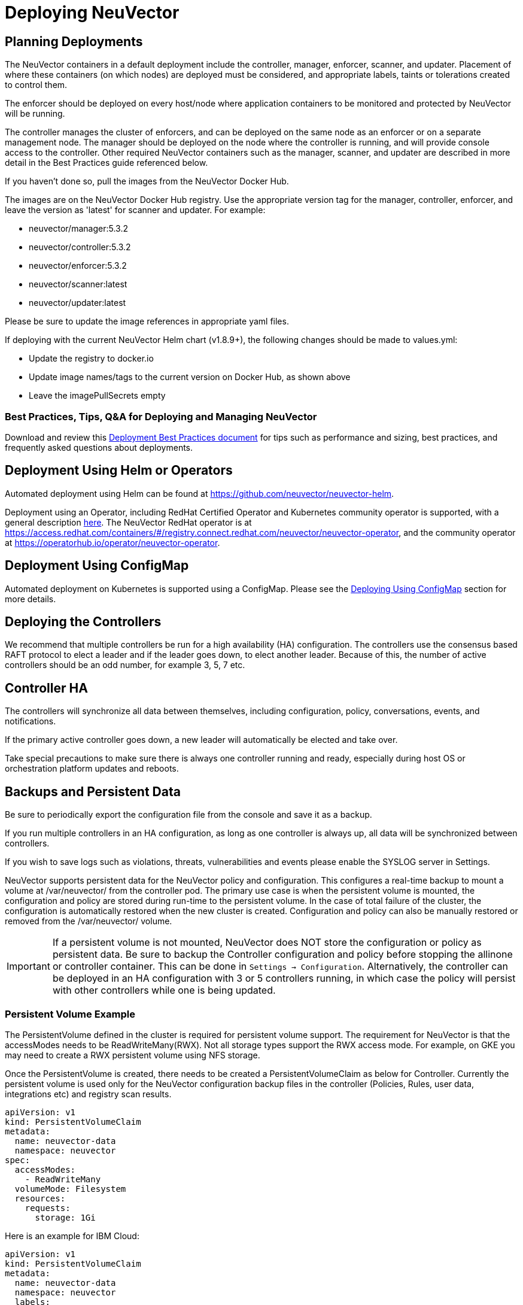 = Deploying NeuVector
:page-opendocs-origin: /02.deploying/01.production/01.production.md
:page-opendocs-slug: /deploying/production

== Planning Deployments

The NeuVector containers in a default deployment include the controller, manager, enforcer, scanner, and updater. Placement of where these containers (on which nodes) are deployed must be considered, and appropriate labels, taints or tolerations created to control them.

The enforcer should be deployed on every host/node where application containers to be monitored and protected by NeuVector will be running.

The controller manages the cluster of enforcers, and can be deployed on the same node as an enforcer or on a separate management node. The manager should be deployed on the node where the controller is running, and will provide console access to the controller. Other required NeuVector containers such as the manager, scanner, and updater are described in more detail in the Best Practices guide referenced below.

If you haven't done so, pull the images from the NeuVector Docker Hub.

The images are on the NeuVector Docker Hub registry. Use the appropriate version tag for the manager, controller, enforcer, and leave the version as 'latest' for scanner and updater. For example:

* neuvector/manager:5.3.2
* neuvector/controller:5.3.2
* neuvector/enforcer:5.3.2
* neuvector/scanner:latest
* neuvector/updater:latest

Please be sure to update the image references in appropriate yaml files.

If deploying with the current NeuVector Helm chart (v1.8.9+), the following changes should be made to values.yml:

* Update the registry to docker.io
* Update image names/tags to the current version on Docker Hub, as shown above
* Leave the imagePullSecrets empty

=== Best Practices, Tips, Q&A for Deploying and Managing NeuVector

Download and review this xref:attachment$NV_Onboarding_5.0.pdf[Deployment Best Practices document] for tips such as performance and sizing, best practices, and frequently asked questions about deployments.

== Deployment Using Helm or Operators

Automated deployment using Helm can be found at https://github.com/neuvector/neuvector-helm.

Deployment using an Operator, including RedHat Certified Operator and Kubernetes community operator is supported, with a general description xref:operators.adoc[here]. The NeuVector RedHat operator is at https://access.redhat.com/containers/#/registry.connect.redhat.com/neuvector/neuvector-operator, and the community operator at https://operatorhub.io/operator/neuvector-operator.

== Deployment Using ConfigMap

Automated deployment on Kubernetes is supported using a ConfigMap. Please see the xref:configmap.adoc[Deploying Using ConfigMap] section for more details.

== Deploying the Controllers

We recommend that multiple controllers be run for a high availability (HA) configuration. The controllers use the consensus based RAFT protocol to elect a leader and if the leader goes down, to elect another leader. Because of this, the number of active controllers should be an odd number, for example 3, 5, 7 etc.

== Controller HA

The controllers will synchronize all data between themselves, including configuration, policy, conversations, events, and notifications.

If the primary active controller goes down, a new leader will automatically be elected and take over.

Take special precautions to make sure there is always one controller running and ready, especially during host OS or orchestration platform updates and reboots.

== Backups and Persistent Data

Be sure to periodically export the configuration file from the console and save it as a backup.

If you run multiple controllers in an HA configuration, as long as one controller is always up, all data will be synchronized between controllers.

If you wish to save logs such as violations, threats, vulnerabilities and events please enable the SYSLOG server in Settings.

NeuVector supports persistent data for the NeuVector policy and configuration. This configures a real-time backup to mount a volume at /var/neuvector/ from the controller pod. The primary use case is when the persistent volume is mounted, the configuration and policy are stored during run-time to the persistent volume. In the case of total failure of the cluster, the configuration is automatically restored when the new cluster is created. Configuration and policy can also be manually restored or removed from the /var/neuvector/ volume.

[IMPORTANT]
====
If a persistent volume is not mounted, NeuVector does NOT store the configuration or policy as persistent data. Be sure to backup the Controller configuration and policy before stopping the allinone or controller container. This can be done in `Settings -> Configuration`. Alternatively, the controller can be deployed in an HA configuration with 3 or 5 controllers running, in which case the policy will persist with other controllers while one is being updated.
====

=== Persistent Volume Example

The PersistentVolume defined in the cluster is required for persistent volume support. The requirement for NeuVector is that the accessModes needs to be ReadWriteMany(RWX). Not all storage types support the RWX access mode. For example, on GKE you may need to create a RWX persistent volume using NFS storage.

Once the PersistentVolume is created, there needs to be created a PersistentVolumeClaim as below for Controller. Currently the persistent volume is used only for the NeuVector configuration backup files in the controller (Policies, Rules, user data, integrations etc) and registry scan results.

[,yaml]
----
apiVersion: v1
kind: PersistentVolumeClaim
metadata:
  name: neuvector-data
  namespace: neuvector
spec:
  accessModes:
    - ReadWriteMany
  volumeMode: Filesystem
  resources:
    requests:
      storage: 1Gi
----

Here is an example for IBM Cloud:

[,yaml]
----
apiVersion: v1
kind: PersistentVolumeClaim
metadata:
  name: neuvector-data
  namespace: neuvector
  labels:
    billingType: "hourly"
    region: us-south
    zone: sjc03
spec:
  accessModes:
    - ReadWriteMany
  resources:
    requests:
      storage: 5Gi
      iops: "100"
  storageClassName: ibmc-file-retain-custom
----

After the Persistent Volume Claim is created, modify the NeuVector sample yaml file as shown below (old section commented out):

[,yaml]
----
...
spec:
  template:
    spec:
      volumes:
        - name: nv-share
#         hostPath:                        // replaced by persistentVolumeClaim
#           path: /var/neuvector        // replaced by persistentVolumeClaim
          persistentVolumeClaim:
            claimName: neuvector-data
----

Also add the following environment variable in the Controller or Allinone sample yamls for persistent volume support. This will make the Controller read the backup config when starting.

[,yaml]
----
            - name: CTRL_PERSIST_CONFIG
----

=== ConfigMaps and Persistent Storage

Both the ConfigMaps and the persistent storage backup are only read when a new NeuVector cluster is deployed, or the cluster fails and is restarted. They are not used during rolling upgrades.

The persistent storage configuration backup is read first, then the ConfigMaps are applied, so ConfigMap settings take precedence. All ConfigMap settings (e.g. updates) will also be saved into persistent storage.

For more information see the xref:configmap.adoc[ConfigMaps] section.

== Updating CVE Vulnerability Database in Production

Please see each sample section for instructions on how to keep the CVE database updated.

The CVE database version can be seen in the Console in the Vulnerabilities tab. You can also inspect the Updater container image.

[,shell]
----
docker inspect neuvector/updater
----

[,json]
----
"Labels": {
                "neuvector.image": "neuvector/updater",
                "neuvector.role": "updater",
                "neuvector.vuln_db": "1.255"
            }
----

After running the update, inspect the controller/allinone logs for 'version.' For example in Kubernetes:

[,shell]
----
kubectl logs neuvector-controller-pod-777fdc5668-4jkjn -n neuvector | grep version

...
2019-07-29T17:04:02.43 |DEBU|SCN|main.dbUpdate: New DB found - create=2019-07-24T11:59:13Z version=1.576
2019-07-29T17:04:02.454|DEBU|SCN|memdb.ReadCveDb: New DB found - update=2019-07-24T11:59:13Z version=1.576
2019-07-29T17:04:12.224|DEBU|SCN|main.scannerRegister: - version=1.576
----

== Accessing the Console

By default the console is exposed as a service on port 8443, or nodePort with a random port on each host. Please see the first section Basics -> xref:rest-api.adoc[Connect to Manager] for options for turning off HTTPS or accessing the console through a corporate firewall which does not allow port 8443 for the console access.

== Handing Host Updates or Auto-Scaling Nodes with a Pod Disruption Budget

Maintenance or scaling activities can affect the controllers on nodes. Public cloud providers support the ability to auto-scale nodes, which can dynamically evict pods including the NeuVector controllers. To prevent disruptions to the controllers, a NeuVector pod disruption budget can be created.

For example, create the file below nv_pdb.yaml to ensure that there are at least 2 controllers running at any time.

[,yaml]
----
apiVersion: policy/v1beta1
kind: PodDisruptionBudget
metadata:
  name: neuvector-controller-pdb
  namespace: neuvector
spec:
  minAvailable: 2
  selector:
    matchLabels:
      app: neuvector-controller-pod
----

Then

[,shell]
----
kubectl create -f nv_pdb.yaml
----

For more details: https://kubernetes.io/docs/tasks/run-application/configure-pdb/

== Deploy Without Privileged Mode

On some systems, deployment without using privileged mode is supported. These systems must support seccom capabilities and setting the apparmor profile.

See the section on xref:docker.adoc[Docker deployment] for sample compose files.

== Multi-site, Multi-Cluster Architecture

For enterprises with multiple locations and where a separate NeuVector cluster can be deployed for each location, the following is a proposed reference architecture. Each cluster has its own set of controllers and is separately managed.

image:multisite.png[Multi-Site]

See a more detailed description in this file >
xref:attachment$multisite.pdf[NeuVector Multi-Site Architecture]
